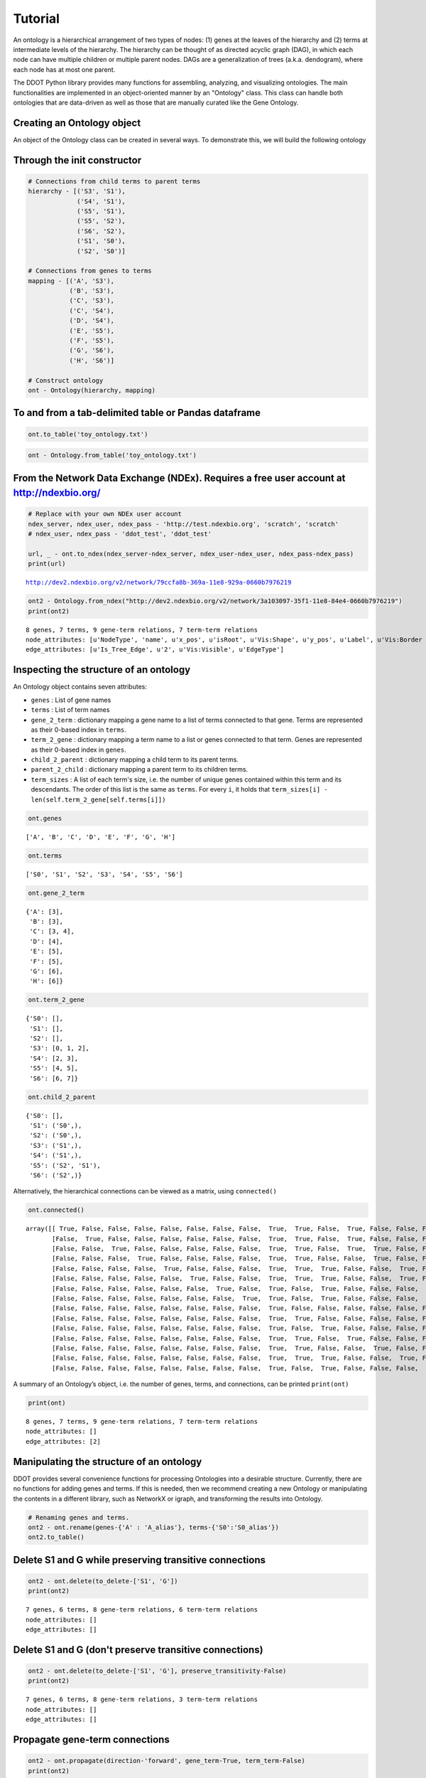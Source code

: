 Tutorial
============

An ontology is a hierarchical arrangement of two types of nodes: (1)
genes at the leaves of the hierarchy and (2) terms at intermediate
levels of the hierarchy. The hierarchy can be thought of as directed
acyclic graph (DAG), in which each node can have multiple children or
multiple parent nodes. DAGs are a generalization of trees (a.k.a.
dendogram), where each node has at most one parent.

The DDOT Python library provides many functions for assembling,
analyzing, and visualizing ontologies. The main functionalities are
implemented in an object-oriented manner by an "Ontology" class. This
class can handle both ontologies that are data-driven as well as those
that are manually curated like the Gene Ontology.

Creating an Ontology object
---------------------------

An object of the Ontology class can be created in several ways. To
demonstrate this, we will build the following ontology

Through the init constructor
------------------------------------

.. code:: 

    # Connections from child terms to parent terms
    hierarchy - [('S3', 'S1'),
		 ('S4', 'S1'),
		 ('S5', 'S1'),
		 ('S5', 'S2'),
		 ('S6', 'S2'),
		 ('S1', 'S0'),
		 ('S2', 'S0')]

    # Connections from genes to terms
    mapping - [('A', 'S3'),
	       ('B', 'S3'),
	       ('C', 'S3'),
	       ('C', 'S4'),
	       ('D', 'S4'),
	       ('E', 'S5'),
	       ('F', 'S5'),
	       ('G', 'S6'),
	       ('H', 'S6')]

    # Construct ontology
    ont - Ontology(hierarchy, mapping)

To and from a tab-delimited table or Pandas dataframe
-----------------------------------------------------

.. code:: 

    ont.to_table('toy_ontology.txt')




.. raw:: html

    <div>
    <style>
	.dataframe thead tr:only-child th {
	    text-align: right;
	}

	.dataframe thead th {
	    text-align: left;
	}

	.dataframe tbody tr th {
	    vertical-align: top;
	}
    </style>
    <table border-"1" class-"dataframe">
      <thead>
	<tr style-"text-align: right;">
	  <th></th>
	  <th>Parent</th>
	  <th>Child</th>
	  <th>EdgeType</th>
	</tr>
      </thead>
      <tbody>
	<tr>
	  <th>0</th>
	  <td>S2</td>
	  <td>S5</td>
	  <td>Child-Parent</td>
	</tr>
	<tr>
	  <th>1</th>
	  <td>S2</td>
	  <td>S6</td>
	  <td>Child-Parent</td>
	</tr>
	<tr>
	  <th>2</th>
	  <td>S1</td>
	  <td>S3</td>
	  <td>Child-Parent</td>
	</tr>
	<tr>
	  <th>3</th>
	  <td>S1</td>
	  <td>S4</td>
	  <td>Child-Parent</td>
	</tr>
	<tr>
	  <th>4</th>
	  <td>S1</td>
	  <td>S5</td>
	  <td>Child-Parent</td>
	</tr>
	<tr>
	  <th>5</th>
	  <td>S0</td>
	  <td>S1</td>
	  <td>Child-Parent</td>
	</tr>
	<tr>
	  <th>6</th>
	  <td>S0</td>
	  <td>S2</td>
	  <td>Child-Parent</td>
	</tr>
	<tr>
	  <th>7</th>
	  <td>S3</td>
	  <td>A</td>
	  <td>Gene-Term</td>
	</tr>
	<tr>
	  <th>8</th>
	  <td>S3</td>
	  <td>C</td>
	  <td>Gene-Term</td>
	</tr>
	<tr>
	  <th>9</th>
	  <td>S4</td>
	  <td>C</td>
	  <td>Gene-Term</td>
	</tr>
	<tr>
	  <th>10</th>
	  <td>S3</td>
	  <td>B</td>
	  <td>Gene-Term</td>
	</tr>
	<tr>
	  <th>11</th>
	  <td>S5</td>
	  <td>E</td>
	  <td>Gene-Term</td>
	</tr>
	<tr>
	  <th>12</th>
	  <td>S4</td>
	  <td>D</td>
	  <td>Gene-Term</td>
	</tr>
	<tr>
	  <th>13</th>
	  <td>S6</td>
	  <td>G</td>
	  <td>Gene-Term</td>
	</tr>
	<tr>
	  <th>14</th>
	  <td>S5</td>
	  <td>F</td>
	  <td>Gene-Term</td>
	</tr>
	<tr>
	  <th>15</th>
	  <td>S6</td>
	  <td>H</td>
	  <td>Gene-Term</td>
	</tr>
      </tbody>
    </table>
    </div>



.. code:: 

    ont - Ontology.from_table('toy_ontology.txt')

From the Network Data Exchange (NDEx). Requires a free user account at http://ndexbio.org/
------------------------------------------------------------------------------------------

.. code:: 

    # Replace with your own NDEx user account
    ndex_server, ndex_user, ndex_pass - 'http://test.ndexbio.org', 'scratch', 'scratch'
    # ndex_user, ndex_pass - 'ddot_test', 'ddot_test'

    url, _ - ont.to_ndex(ndex_server-ndex_server, ndex_user-ndex_user, ndex_pass-ndex_pass)
    print(url)


.. parsed-literal::

    http://dev2.ndexbio.org/v2/network/79ccfa8b-369a-11e8-929a-0660b7976219


.. code:: 

    ont2 - Ontology.from_ndex("http://dev2.ndexbio.org/v2/network/3a103097-35f1-11e8-84e4-0660b7976219")
    print(ont2)


.. parsed-literal::


    8 genes, 7 terms, 9 gene-term relations, 7 term-term relations
    node_attributes: [u'NodeType', 'name', u'x_pos', u'isRoot', u'Vis:Shape', u'y_pos', u'Label', u'Vis:Border Paint', u'Vis:Size', u'Vis:Fill Color', u'Size']
    edge_attributes: [u'Is_Tree_Edge', u'2', u'Vis:Visible', u'EdgeType']


Inspecting the structure of an ontology
---------------------------------------

An Ontology object contains seven attributes:

-  ``genes`` : List of gene names
-  ``terms`` : List of term names
-  ``gene_2_term`` : dictionary mapping a gene name to a list of terms
   connected to that gene. Terms are represented as their 0-based index
   in ``terms``.
-  ``term_2_gene`` : dictionary mapping a term name to a list or genes
   connected to that term. Genes are represented as their 0-based index
   in ``genes``.
-  ``child_2_parent`` : dictionary mapping a child term to its parent
   terms.
-  ``parent_2_child`` : dictionary mapping a parent term to its children
   terms.
-  ``term_sizes`` : A list of each term's size, i.e. the number of
   unique genes contained within this term and its descendants. The
   order of this list is the same as ``terms``. For every ``i``, it
   holds that ``term_sizes[i] - len(self.term_2_gene[self.terms[i]])``

.. code:: 

    ont.genes




.. parsed-literal::

    ['A', 'B', 'C', 'D', 'E', 'F', 'G', 'H']



.. code:: 

    ont.terms




.. parsed-literal::

    ['S0', 'S1', 'S2', 'S3', 'S4', 'S5', 'S6']



.. code:: 

    ont.gene_2_term




.. parsed-literal::

    {'A': [3],
     'B': [3],
     'C': [3, 4],
     'D': [4],
     'E': [5],
     'F': [5],
     'G': [6],
     'H': [6]}



.. code:: 

    ont.term_2_gene




.. parsed-literal::

    {'S0': [],
     'S1': [],
     'S2': [],
     'S3': [0, 1, 2],
     'S4': [2, 3],
     'S5': [4, 5],
     'S6': [6, 7]}



.. code:: 

    ont.child_2_parent




.. parsed-literal::

    {'S0': [],
     'S1': ('S0',),
     'S2': ('S0',),
     'S3': ('S1',),
     'S4': ('S1',),
     'S5': ('S2', 'S1'),
     'S6': ('S2',)}



Alternatively, the hierarchical connections can be viewed as a matrix,
using ``connected()``

.. code:: 

    ont.connected()




.. parsed-literal::

    array([[ True, False, False, False, False, False, False, False,  True,  True, False,  True, False, False, False],
	   [False,  True, False, False, False, False, False, False,  True,  True, False,  True, False, False, False],
	   [False, False,  True, False, False, False, False, False,  True,  True, False,  True,  True, False, False],
	   [False, False, False,  True, False, False, False, False,  True,  True, False, False,  True, False, False],
	   [False, False, False, False,  True, False, False, False,  True,  True,  True, False, False,  True, False],
	   [False, False, False, False, False,  True, False, False,  True,  True,  True, False, False,  True, False],
	   [False, False, False, False, False, False,  True, False,  True, False,  True, False, False, False,  True],
	   [False, False, False, False, False, False, False,  True,  True, False,  True, False, False, False,  True],
	   [False, False, False, False, False, False, False, False,  True, False, False, False, False, False, False],
	   [False, False, False, False, False, False, False, False,  True,  True, False, False, False, False, False],
	   [False, False, False, False, False, False, False, False,  True, False,  True, False, False, False, False],
	   [False, False, False, False, False, False, False, False,  True,  True, False,  True, False, False, False],
	   [False, False, False, False, False, False, False, False,  True,  True, False, False,  True, False, False],
	   [False, False, False, False, False, False, False, False,  True,  True,  True, False, False,  True, False],
	   [False, False, False, False, False, False, False, False,  True, False,  True, False, False, False,  True]], dtype-bool)



A summary of an Ontology’s object, i.e. the number of genes, terms, and
connections, can be printed ``print(ont)``

.. code:: 

    print(ont)


.. parsed-literal::

    8 genes, 7 terms, 9 gene-term relations, 7 term-term relations
    node_attributes: []
    edge_attributes: [2]


Manipulating the structure of an ontology
-----------------------------------------

DDOT provides several convenience functions for processing Ontologies
into a desirable structure. Currently, there are no functions for adding
genes and terms. If this is needed, then we recommend creating a new
Ontology or manipulating the contents in a different library, such as
NetworkX or igraph, and transforming the results into Ontology.

.. code:: 

    # Renaming genes and terms.
    ont2 - ont.rename(genes-{'A' : 'A_alias'}, terms-{'S0':'S0_alias'})
    ont2.to_table()




.. raw:: html

    <div>
    <style>
	.dataframe thead tr:only-child th {
	    text-align: right;
	}

	.dataframe thead th {
	    text-align: left;
	}

	.dataframe tbody tr th {
	    vertical-align: top;
	}
    </style>
    <table border-"1" class-"dataframe">
      <thead>
	<tr style-"text-align: right;">
	  <th></th>
	  <th>Parent</th>
	  <th>Child</th>
	  <th>EdgeType</th>
	</tr>
      </thead>
      <tbody>
	<tr>
	  <th>0</th>
	  <td>S2</td>
	  <td>S5</td>
	  <td>Child-Parent</td>
	</tr>
	<tr>
	  <th>1</th>
	  <td>S2</td>
	  <td>S6</td>
	  <td>Child-Parent</td>
	</tr>
	<tr>
	  <th>2</th>
	  <td>S1</td>
	  <td>S3</td>
	  <td>Child-Parent</td>
	</tr>
	<tr>
	  <th>3</th>
	  <td>S1</td>
	  <td>S4</td>
	  <td>Child-Parent</td>
	</tr>
	<tr>
	  <th>4</th>
	  <td>S1</td>
	  <td>S5</td>
	  <td>Child-Parent</td>
	</tr>
	<tr>
	  <th>5</th>
	  <td>S0_alias</td>
	  <td>S1</td>
	  <td>Child-Parent</td>
	</tr>
	<tr>
	  <th>6</th>
	  <td>S0_alias</td>
	  <td>S2</td>
	  <td>Child-Parent</td>
	</tr>
	<tr>
	  <th>7</th>
	  <td>S3</td>
	  <td>C</td>
	  <td>Gene-Term</td>
	</tr>
	<tr>
	  <th>8</th>
	  <td>S4</td>
	  <td>C</td>
	  <td>Gene-Term</td>
	</tr>
	<tr>
	  <th>9</th>
	  <td>S3</td>
	  <td>B</td>
	  <td>Gene-Term</td>
	</tr>
	<tr>
	  <th>10</th>
	  <td>S5</td>
	  <td>E</td>
	  <td>Gene-Term</td>
	</tr>
	<tr>
	  <th>11</th>
	  <td>S4</td>
	  <td>D</td>
	  <td>Gene-Term</td>
	</tr>
	<tr>
	  <th>12</th>
	  <td>S6</td>
	  <td>G</td>
	  <td>Gene-Term</td>
	</tr>
	<tr>
	  <th>13</th>
	  <td>S5</td>
	  <td>F</td>
	  <td>Gene-Term</td>
	</tr>
	<tr>
	  <th>14</th>
	  <td>S6</td>
	  <td>H</td>
	  <td>Gene-Term</td>
	</tr>
	<tr>
	  <th>15</th>
	  <td>S3</td>
	  <td>A_alias</td>
	  <td>Gene-Term</td>
	</tr>
      </tbody>
    </table>
    </div>



Delete S1 and G while preserving transitive connections
-------------------------------------------------------

.. code:: 

    ont2 - ont.delete(to_delete-['S1', 'G'])
    print(ont2)


.. parsed-literal::

    7 genes, 6 terms, 8 gene-term relations, 6 term-term relations
    node_attributes: []
    edge_attributes: []


Delete S1 and G (don't preserve transitive connections)
-------------------------------------------------------

.. code:: 

    ont2 - ont.delete(to_delete-['S1', 'G'], preserve_transitivity-False)
    print(ont2)


.. parsed-literal::

    7 genes, 6 terms, 8 gene-term relations, 3 term-term relations
    node_attributes: []
    edge_attributes: []


Propagate gene-term connections
-------------------------------

.. code:: 

    ont2 - ont.propagate(direction-'forward', gene_term-True, term_term-False)
    print(ont2)

    # Remove all transitive connections, and maintain only a parsimonious set of connections
    ont3 - ont2.propagate(direction-'reverse', gene_term-True, term_term-False)


.. parsed-literal::

    8 genes, 7 terms, 27 gene-term relations, 7 term-term relations
    node_attributes: []
    edge_attributes: []


Propagate term-term connections
-------------------------------

.. code:: 

    ont2 - ont.propagate(direction-'forward', gene_term-False, term_term-True)
    print(ont2)

    # Remove all transitive connections, and maintain only a parsimonious set of connections
    ont3 - ont2.propagate(direction-'reverse', gene_term-False, term_term-True)


.. parsed-literal::

    8 genes, 7 terms, 9 gene-term relations, 11 term-term relations
    node_attributes: []
    edge_attributes: []


Take the subbranch consisting of all term and genes under S1
------------------------------------------------------------

.. code:: 

    ont2 - ont.focus(branches-['S1'])
    print(ont2)


.. parsed-literal::

    Genes and Terms to keep: 10
    6 genes, 4 terms, 7 gene-term relations, 3 term-term relations
    node_attributes: ['Original_Size']
    edge_attributes: []


Inferring a data-driven ontology
--------------------------------

An ontology can also be inferred in a data-driven manner based on an
input set of node-node similarities.

.. code:: 

    sim, genes - ont.flatten()
    print(genes)
    print(sim)


.. parsed-literal::

    ['A' 'B' 'C' 'D' 'E' 'F' 'G' 'H']
    [[ 1.41503751  1.41503751  1.41503751  0.41503751  0.41503751  0.41503751 -0.         -0.        ]
     [ 1.41503751  1.41503751  1.41503751  0.41503751  0.41503751  0.41503751 -0.         -0.        ]
     [ 1.41503751  1.41503751  2.          2.          0.41503751  0.41503751 -0.         -0.        ]
     [ 0.41503751  0.41503751  2.          2.          0.41503751  0.41503751 -0.         -0.        ]
     [ 0.41503751  0.41503751  0.41503751  0.41503751  2.          2.          1.          1.        ]
     [ 0.41503751  0.41503751  0.41503751  0.41503751  2.          2.          1.          1.        ]
     [-0.         -0.         -0.         -0.          1.          1.          2.          2.        ]
     [-0.         -0.         -0.         -0.          1.          1.          2.          2.        ]]


.. code:: 

    ont2 - Ontology.run_clixo(sim, 0.0, 1.0, square-True, square_names-genes)

.. code:: 

    print(ont2)


.. parsed-literal::

    8 genes, 7 terms, 9 gene-term relations, 7 term-term relations
    node_attributes: []
    edge_attributes: ['CLIXO_score']


Ontology alignment
------------------

.. code:: 

    ## Make a second ontology

    # Connections from child terms to parent terms
    hierarchy - [('T3', 'T1'),
		 ('T4', 'T1'),
		 ('T1', 'T0'),
		 ('T5', 'T0')]

    # Connections from genes to terms
    mapping - [('A', 'T3'),
	       ('B', 'T3'),
	       ('C', 'T3'),
	       ('D', 'T4'),
	       ('E', 'T4'),
	       ('F', 'T4'),
	       ('G', 'T5'),
	       ('H', 'T5')]

    # Construct ontology
    ont_B - Ontology(hierarchy, mapping)

.. code:: 

    ont.align(ont_B)


.. parsed-literal::

    collapse command: /cellar/users/mikeyu/DeepTranslate/ddot/ddot/alignOntology/collapseRedundantNodes /tmp/tmp7vURpx
    collapse command: /cellar/users/mikeyu/DeepTranslate/ddot/ddot/alignOntology/collapseRedundantNodes /tmp/tmpL2rvmk
    Alignment command: /cellar/users/mikeyu/DeepTranslate/ddot/ddot/alignOntology/calculateFDRs /tmp/tmpbJwfYR /tmp/tmpmzw76c 0.05 criss_cross /tmp/tmpFprCRw 100 40 gene




.. raw:: html

    <div>
    <style>
	.dataframe thead tr:only-child th {
	    text-align: right;
	}

	.dataframe thead th {
	    text-align: left;
	}

	.dataframe tbody tr th {
	    vertical-align: top;
	}
    </style>
    <table border-"1" class-"dataframe">
      <thead>
	<tr style-"text-align: right;">
	  <th></th>
	  <th>Term</th>
	  <th>Similarity</th>
	  <th>FDR</th>
	</tr>
	<tr>
	  <th>Term</th>
	  <th></th>
	  <th></th>
	  <th></th>
	</tr>
      </thead>
      <tbody>
	<tr>
	  <th>S3</th>
	  <td>T3</td>
	  <td>0.985294</td>
	  <td>0.000</td>
	</tr>
	<tr>
	  <th>S1</th>
	  <td>T1</td>
	  <td>0.913608</td>
	  <td>0.000</td>
	</tr>
	<tr>
	  <th>S6</th>
	  <td>T5</td>
	  <td>0.910000</td>
	  <td>0.040</td>
	</tr>
	<tr>
	  <th>S0</th>
	  <td>T0</td>
	  <td>0.892982</td>
	  <td>0.005</td>
	</tr>
      </tbody>
    </table>
    </div>



Construct ontotypes
-------------------

.. code:: 

    # Genotypes can be represented as tuples of mutated genes
    genotypes - [('A', 'B'),
		 ('A', 'E'),
		 ('A', 'H'),
		 ('B', 'E'),
		 ('B', 'H'),
		 ('C', 'F'),
		 ('D', 'E'),
		 ('D', 'H'),
		 ('E', 'H'),
		 ('G', 'H')]

    ontotypes - ont.get_ontotype(genotypes)
    print(ontotypes)


.. parsed-literal::

       S0  S1  S2  S3  S4  S5  S6
    0   0   0   0   2   0   0   0
    1   0   0   0   1   0   1   0
    2   0   0   0   1   0   0   1
    3   0   0   0   1   0   1   0
    4   0   0   0   1   0   0   1
    5   0   0   0   1   1   1   0
    6   0   0   0   0   1   1   0
    7   0   0   0   0   1   0   1
    8   0   0   0   0   0   1   1
    9   0   0   0   0   0   0   2


.. code:: 

    # Genotypes can also be represented a genotype-by-gene matrix
    import pandas as pd, numpy as np
    genotypes_df - pd.DataFrame(np.zeros((len(genotypes), len(ont.genes)), np.float64),
				index-['Genotype%s' % i for i in range(len(genotypes))],
				columns-ont.genes)
    for i, (g1, g2) in enumerate(genotypes):
	genotypes_df.loc['Genotype%s' % i, g1] - 1.0
	genotypes_df.loc['Genotype%s' % i, g2] - 1.0
    print(genotypes_df)

    ontotypes - ont.get_ontotype(genotypes_df, input_format-'matrix')
    print(ontotypes)


.. parsed-literal::

		 A    B    C    D    E    F    G    H
    Genotype0  1.0  1.0  0.0  0.0  0.0  0.0  0.0  0.0
    Genotype1  1.0  0.0  0.0  0.0  1.0  0.0  0.0  0.0
    Genotype2  1.0  0.0  0.0  0.0  0.0  0.0  0.0  1.0
    Genotype3  0.0  1.0  0.0  0.0  1.0  0.0  0.0  0.0
    Genotype4  0.0  1.0  0.0  0.0  0.0  0.0  0.0  1.0
    Genotype5  0.0  0.0  1.0  0.0  0.0  1.0  0.0  0.0
    Genotype6  0.0  0.0  0.0  1.0  1.0  0.0  0.0  0.0
    Genotype7  0.0  0.0  0.0  1.0  0.0  0.0  0.0  1.0
    Genotype8  0.0  0.0  0.0  0.0  1.0  0.0  0.0  1.0
    Genotype9  0.0  0.0  0.0  0.0  0.0  0.0  1.0  1.0
		S0   S1   S2   S3   S4   S5   S6
    Genotype0  0.0  0.0  0.0  2.0  0.0  0.0  0.0
    Genotype1  0.0  0.0  0.0  1.0  0.0  1.0  0.0
    Genotype2  0.0  0.0  0.0  1.0  0.0  0.0  1.0
    Genotype3  0.0  0.0  0.0  1.0  0.0  1.0  0.0
    Genotype4  0.0  0.0  0.0  1.0  0.0  0.0  1.0
    Genotype5  0.0  0.0  0.0  1.0  1.0  1.0  0.0
    Genotype6  0.0  0.0  0.0  0.0  1.0  1.0  0.0
    Genotype7  0.0  0.0  0.0  0.0  1.0  0.0  1.0
    Genotype8  0.0  0.0  0.0  0.0  0.0  1.0  1.0
    Genotype9  0.0  0.0  0.0  0.0  0.0  0.0  2.0


Conversions to NetworkX and igraph
----------------------------------

.. code:: 

    G - ont.to_igraph()
    print(G)


.. parsed-literal::

    IGRAPH DN-- 15 16 --
    + attr: NodeType (v), name (v), EdgeType (e)
    + edges (vertex names):
    A->S3, B->S3, C->S3, C->S4, D->S4, E->S5, F->S5, G->S6, H->S6, S5->S2, S6->S2,
    S3->S1, S4->S1, S5->S1, S1->S0, S2->S0


.. code:: 

    G - ont.to_networkx()
    print(G.nodes())
    print(G.edges())


.. parsed-literal::

    ['A', 'C', 'B', 'E', 'D', 'G', 'F', 'S3', 'H', 'S1', 'S0', 'S6', 'S5', 'S4', 'S2']
    [('A', 'S3'), ('C', 'S3'), ('C', 'S4'), ('B', 'S3'), ('E', 'S5'), ('D', 'S4'), ('G', 'S6'), ('F', 'S5'), ('S3', 'S1'), ('H', 'S6'), ('S1', 'S0'), ('S6', 'S2'), ('S5', 'S2'), ('S5', 'S1'), ('S4', 'S1'), ('S2', 'S0')]


Visualization in HiView (http://hiview.ucsd.edu)
------------------------------------------------

.. code:: 

    url, _ - ont.to_ndex(ndex_server-ndex_server, ndex_user-ndex_user, ndex_pass-ndex_pass, layout-'bubble-collect')
    print(url)


.. parsed-literal::

    http://dev2.ndexbio.org/v2/network/7c8fc40e-369a-11e8-929a-0660b7976219


After reading this tutorial
---------------------------

You should check out the list of functions of the `Ontology class <http://the-data-driven-ontology-toolkit-ddot.readthedocs.io/en/latest/ontology.html>`__
and a list of `utility functions <http://the-data-driven-ontology-toolkit-ddot.readthedocs.io/en/latest/utils.html>`__
that may help you build more concise pipelines
